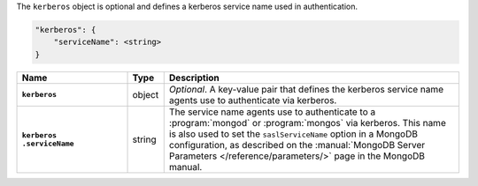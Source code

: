 The ``kerberos`` object is optional and defines a kerberos service name used in authentication.

.. code-block:: cfg

   "kerberos": {
       "serviceName": <string>
   }

.. list-table::
   :widths: 30 10 80
   :header-rows: 1
   :stub-columns: 1

   * - Name
     - Type
     - Description

   * - ``kerberos``
     - object
     - *Optional*. A key-value pair that defines the kerberos service name
       agents use to authenticate via kerberos.

   * - | ``kerberos``
       | ``.serviceName``
     - string
     - The service name agents use to authenticate to a :program:`mongod`
       or :program:`mongos` via kerberos. This name is also used to set
       the ``saslServiceName`` option in a MongoDB configuration, as
       described on the :manual:`MongoDB Server Parameters
       </reference/parameters/>` page in the MongoDB manual.
